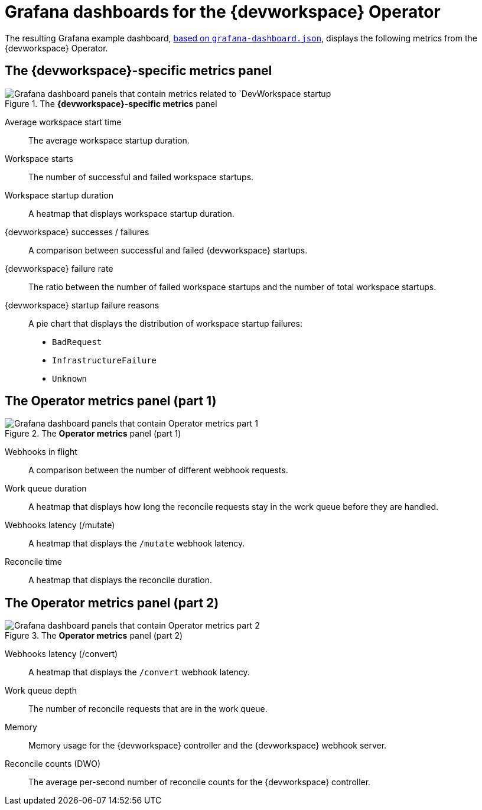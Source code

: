 [id="ref_grafana-dashboards-for-the-dev-workspace-operator_{context}"]
= Grafana dashboards for the {devworkspace} Operator

The resulting Grafana example dashboard, link:https://github.com/devfile/devworkspace-operator/blob/main/docs/grafana/grafana-dashboard.json[based on `grafana-dashboard.json`], displays the following metrics from the {devworkspace} Operator.

== The *{devworkspace}-specific metrics* panel

.The *{devworkspace}-specific metrics* panel
image::monitoring/monitoring-dev-workspace-metrics-panel.png[Grafana dashboard panels that contain metrics related to `DevWorkspace startup]

Average workspace start time:: The average workspace startup duration.
Workspace starts:: The number of successful and failed workspace startups.
Workspace startup duration:: A heatmap that displays workspace startup duration.
{devworkspace} successes / failures:: A comparison between successful and failed {devworkspace} startups.
{devworkspace} failure rate:: The ratio between the number of failed workspace startups and the number of total workspace startups.
{devworkspace} startup failure reasons:: A pie chart that displays the distribution of workspace startup failures:
* `BadRequest`
* `InfrastructureFailure`
* `Unknown`

== The *Operator metrics* panel (part 1)

.The *Operator metrics* panel (part 1)
image::monitoring/monitoring-dev-workspace-operator-metrics-panel-1.png[Grafana dashboard panels that contain Operator metrics part 1]

Webhooks in flight:: A comparison between the number of different webhook requests.
Work queue duration:: A heatmap that displays how long the reconcile requests stay in the work queue before they are handled.
Webhooks latency (/mutate):: A heatmap that displays the `/mutate` webhook latency.
Reconcile time:: A heatmap that displays the reconcile duration.

== The *Operator metrics* panel (part 2)

.The *Operator metrics* panel (part 2)
image::monitoring/monitoring-dev-workspace-operator-metrics-panel-2.png[Grafana dashboard panels that contain Operator metrics part 2]

Webhooks latency (/convert):: A heatmap that displays the `/convert` webhook latency.
Work queue depth:: The number of reconcile requests that are in the work queue.
Memory:: Memory usage for the {devworkspace} controller and the {devworkspace} webhook server.
Reconcile counts (DWO):: The average per-second number of reconcile counts for the {devworkspace} controller.